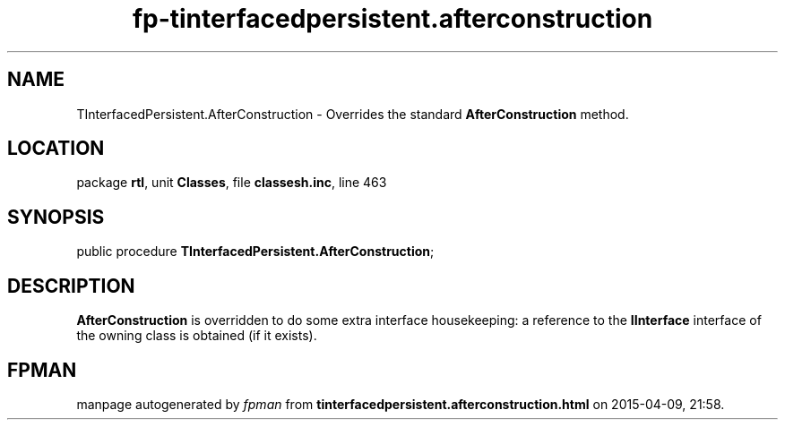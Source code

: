 .\" file autogenerated by fpman
.TH "fp-tinterfacedpersistent.afterconstruction" 3 "2014-03-14" "fpman" "Free Pascal Programmer's Manual"
.SH NAME
TInterfacedPersistent.AfterConstruction - Overrides the standard \fBAfterConstruction\fR method.
.SH LOCATION
package \fBrtl\fR, unit \fBClasses\fR, file \fBclassesh.inc\fR, line 463
.SH SYNOPSIS
public procedure \fBTInterfacedPersistent.AfterConstruction\fR;
.SH DESCRIPTION
\fBAfterConstruction\fR is overridden to do some extra interface housekeeping: a reference to the \fBIInterface\fR interface of the owning class is obtained (if it exists).


.SH FPMAN
manpage autogenerated by \fIfpman\fR from \fBtinterfacedpersistent.afterconstruction.html\fR on 2015-04-09, 21:58.


